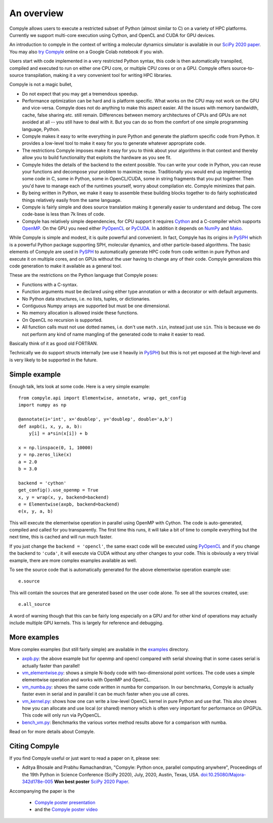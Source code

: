 An overview
==============

Compyle allows users to execute a restricted subset of Python (almost similar
to C) on a variety of HPC platforms. Currently we support multi-core execution
using Cython, and OpenCL and CUDA for GPU devices.

An introduction to compyle in the context of writing a molecular dynamics
simulator is available in our `SciPy 2020 paper`_. You may also `try Compyle`_
online on a Google Colab notebook if you wish.

Users start with code implemented in a very restricted Python syntax, this
code is then automatically transpiled, compiled and executed to run on either
one CPU core, or multiple CPU cores or on a GPU. Compyle offers source-to-source
transpilation, making it a very convenient tool for writing HPC libraries.

Compyle is not a magic bullet,

- Do not expect that you may get a tremendous speedup.
- Performance optimization can be hard and is platform specific. What works on
  the CPU may not work on the GPU and vice-versa. Compyle does not do anything
  to make this aspect easier. All the issues with memory bandwidth, cache, false
  sharing etc. still remain. Differences between memory architectures of CPUs
  and GPUs are not avoided at all -- you still have to deal with it. But you can
  do so from the comfort of one simple programming language, Python.
- Compyle makes it easy to write everything in pure Python and generate the
  platform specific code from Python. It provides a low-level tool to make it
  easy for you to generate whatever appropriate code.
- The restrictions Compyle imposes make it easy for you to think about your
  algorithms in that context and thereby allow you to build functionality that
  exploits the hardware as you see fit.
- Compyle hides the details of the backend to the extent possible. You can write
  your code in Python, you can reuse your functions and decompose your problem
  to maximize reuse. Traditionally you would end up implementing some code in C,
  some in Python, some in OpenCL/CUDA, some in string fragments that you put
  together. Then you'd have to manage each of the runtimes yourself, worry about
  compilation etc. Compyle minimizes that pain.
- By being written in Python, we make it easy to assemble these building blocks
  together to do fairly sophisticated things relatively easily from the same
  language.
- Compyle is fairly simple and does source translation making it generally
  easier to understand and debug. The core code-base is less than 7k lines of
  code.
- Compyle has relatively simple dependencies, for CPU support it requires
  Cython_ and a C-compiler which supports OpenMP_. On the GPU you need either
  PyOpenCL_ or PyCUDA_. In addition it depends on NumPy_ and Mako_.


.. _Cython: http://www.cython.org
.. _OpenMP: http://openmp.org/
.. _PyOpenCL: https://documen.tician.de/pyopencl/
.. _PyCUDA: https://documen.tician.de/pycuda/
.. _OpenCL: https://www.khronos.org/opencl/
.. _NumPy: http://numpy.scipy.org
.. _Mako: https://pypi.python.org/pypi/Mako
.. _SciPy 2020 paper: http://conference.scipy.org/proceedings/scipy2020/compyle_pr_ab.html
.. _try Compyle: https://colab.research.google.com/drive/1SGRiArYXV1LEkZtUeg9j0qQ21MDqQR2U?usp=sharing

While Compyle is simple and modest, it is quite powerful and convenient. In
fact, Compyle has its origins in PySPH_ which is a powerful Python package
supporting SPH, molecular dynamics, and other particle-based algorithms. The
basic elements of Compyle are used in PySPH_ to automatically generate HPC code
from code written in pure Python and execute it on multiple cores, and on GPUs
without the user having to change any of their code. Compyle generalizes this
code generation to make it available as a general tool.

.. _PySPH: http://pysph.readthedocs.io


These are the restrictions on the Python language that Compyle poses:

- Functions with a C-syntax.
- Function arguments must be declared using either type annotation or with a
  decorator or with default arguments.
- No Python data structures, i.e. no lists, tuples, or dictionaries.
- Contiguous Numpy arrays are supported but must be one dimensional.
- No memory allocation is allowed inside these functions.
- On OpenCL no recursion is supported.
- All function calls must not use dotted names, i.e. don't use ``math.sin``,
  instead just use ``sin``. This is because we do not perform any kind of name
  mangling of the generated code to make it easier to read.

Basically think of it as good old FORTRAN.

Technically we do support structs internally (we use it heavily in PySPH_) but
this is not yet exposed at the high-level and is very likely to be supported
in the future.


Simple example
--------------

Enough talk, lets look at some code.  Here is a very simple example::

   from compyle.api import Elementwise, annotate, wrap, get_config
   import numpy as np

   @annotate(i='int', x='doublep', y='doublep', double='a,b')
   def axpb(i, x, y, a, b):
       y[i] = a*sin(x[i]) + b

   x = np.linspace(0, 1, 10000)
   y = np.zeros_like(x)
   a = 2.0
   b = 3.0

   backend = 'cython'
   get_config().use_openmp = True
   x, y = wrap(x, y, backend=backend)
   e = Elementwise(axpb, backend=backend)
   e(x, y, a, b)

This will execute the elementwise operation in parallel using OpenMP with
Cython. The code is auto-generated, compiled and called for you transparently.
The first time this runs, it will take a bit of time to compile everything but
the next time, this is cached and will run much faster.

If you just change the ``backend = 'opencl'``, the same exact code will be
executed using PyOpenCL_ and if you change the backend to ``'cuda'``, it will
execute via CUDA without any other changes to your code. This is obviously a
very trivial example, there are more complex examples available as well.

To see the source code that is automatically generated for the above
elementwise operation example use::

  e.source

This will contain the sources that are generated based on the user code alone.
To see all the sources created, use::

  e.all_source

A word of warning though that this can be fairly long especially on a GPU and
for other kind of operations may actually include multiple GPU kernels. This
is largely for reference and debugging.


More examples
--------------

More complex examples (but still fairly simple) are available in the `examples
<https://github.com/pypr/compyle/tree/master/examples>`_ directory.

- `axpb.py <https://github.com/pypr/compyle/tree/master/examples/axpb.py>`_: the
  above example but for openmp and opencl compared with serial showing that in
  some cases serial is actually faster than parallel!

- `vm_elementwise.py
  <https://github.com/pypr/compyle/tree/master/examples/vm_elementwise.py>`_:
  shows a simple N-body code with two-dimensional point vortices. The code uses
  a simple elementwise operation and works with OpenMP and OpenCL.

- `vm_numba.py
  <https://github.com/pypr/compyle/tree/master/examples/vm_numba.py>`_: shows
  the same code written in numba for comparison. In our benchmarks, Compyle is
  actually faster even in serial and in parallel it can be much faster when you
  use all cores.

- `vm_kernel.py
  <https://github.com/pypr/compyle/tree/master/examples/vm_kernel.py>`_: shows
  how one can write a low-level OpenCL kernel in pure Python and use that. This
  also shows how you can allocate and use local (or shared) memory which is
  often very important for performance on GPGPUs. This code will only run via
  PyOpenCL.

- `bench_vm.py
  <https://github.com/pypr/compyle/tree/master/examples/bench_vm.py>`_:
  Benchmarks the various vortex method results above for a comparison with
  numba.


Read on for more details about Compyle.


Citing Compyle
---------------

If you find Compyle useful or just want to read a paper on it, please see:

- Aditya Bhosale and Prabhu Ramachandran, "Compyle: Python once, parallel
  computing anywhere", Proceedings of the 19th Python in Science Conference
  (SciPy 2020), July, 2020, Austin, Texas, USA.
  `doi:10.25080/Majora-342d178e-005
  <https://doi.org/10.25080/Majora-342d178e-005>`_ **Won best poster** `SciPy
  2020 Paper`_.

Accompanying the paper is the

 - `Compyle poster presentation <https://docs.google.com/presentation/d/1LS9XO5pQXz8G5d27RP5oWLFxUA-Fr5OvfVUGsgg86TQ/edit#slide=id.p>`_
 - and the `Compyle poster video <https://www.youtube.com/watch?v=h2YpPPL6nEY>`_
